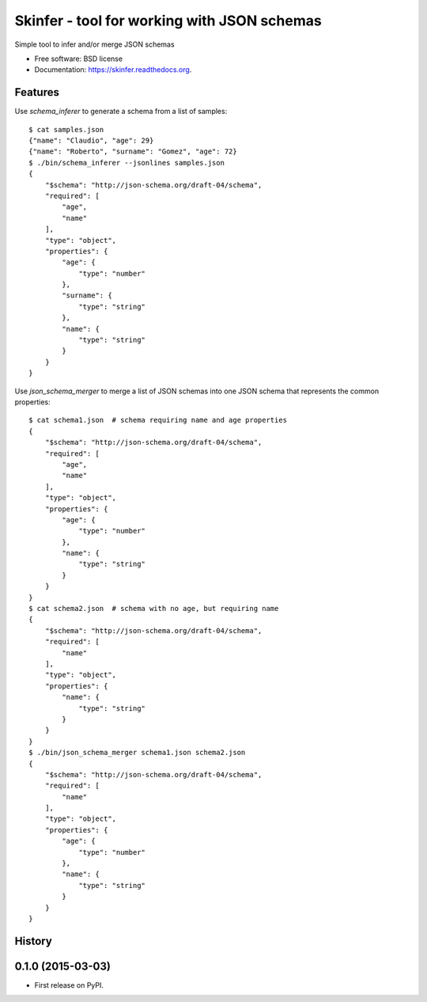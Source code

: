============================================
Skinfer - tool for working with JSON schemas
============================================

.. image:: https://badge.fury.io/py/skinfer.png
    :target: http://badge.fury.io/py/skinfer

.. image:: https://travis-ci.org/scrapinghub/skinfer.png?branch=master
        :target: https://travis-ci.org/scrapinghub/skinfer

.. image:: https://pypip.in/d/skinfer.png
        :target: https://pypi.python.org/pypi/skinfer


Simple tool to infer and/or merge JSON schemas

* Free software: BSD license
* Documentation: https://skinfer.readthedocs.org.

Features
--------

Use `schema_inferer` to generate a schema from a list of samples::

    $ cat samples.json
    {"name": "Claudio", "age": 29}
    {"name": "Roberto", "surname": "Gomez", "age": 72}
    $ ./bin/schema_inferer --jsonlines samples.json
    {
        "$schema": "http://json-schema.org/draft-04/schema",
        "required": [
            "age",
            "name"
        ],
        "type": "object",
        "properties": {
            "age": {
                "type": "number"
            },
            "surname": {
                "type": "string"
            },
            "name": {
                "type": "string"
            }
        }
    }


Use `json_schema_merger` to merge a list of JSON schemas into one
JSON schema that represents the common properties::

    $ cat schema1.json  # schema requiring name and age properties
    {
        "$schema": "http://json-schema.org/draft-04/schema",
        "required": [
            "age",
            "name"
        ],
        "type": "object",
        "properties": {
            "age": {
                "type": "number"
            },
            "name": {
                "type": "string"
            }
        }
    }
    $ cat schema2.json  # schema with no age, but requiring name
    {
        "$schema": "http://json-schema.org/draft-04/schema",
        "required": [
            "name"
        ],
        "type": "object",
        "properties": {
            "name": {
                "type": "string"
            }
        }
    }
    $ ./bin/json_schema_merger schema1.json schema2.json
    {
        "$schema": "http://json-schema.org/draft-04/schema",
        "required": [
            "name"
        ],
        "type": "object",
        "properties": {
            "age": {
                "type": "number"
            },
            "name": {
                "type": "string"
            }
        }
    }




History
-------

0.1.0 (2015-03-03)
---------------------

* First release on PyPI.


